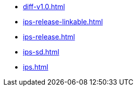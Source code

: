 * https://commoncriteria.github.io/ips/main/diff-v1.0.html[diff-v1.0.html]
* https://commoncriteria.github.io/ips/main/ips-release-linkable.html[ips-release-linkable.html]
* https://commoncriteria.github.io/ips/main/ips-release.html[ips-release.html]
* https://commoncriteria.github.io/ips/main/ips-sd.html[ips-sd.html]
* https://commoncriteria.github.io/ips/main/ips.html[ips.html]
